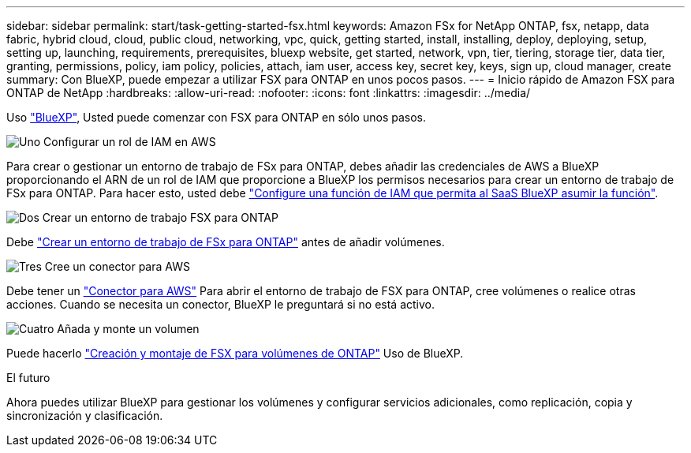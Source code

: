 ---
sidebar: sidebar 
permalink: start/task-getting-started-fsx.html 
keywords: Amazon FSx for NetApp ONTAP, fsx, netapp, data fabric, hybrid cloud, cloud, public cloud, networking, vpc, quick, getting started, install, installing, deploy, deploying, setup, setting up, launching, requirements, prerequisites, bluexp website, get started, network, vpn, tier, tiering, storage tier, data tier, granting, permissions, policy, iam policy, policies, attach, iam user, access key, secret key, keys, sign up, cloud manager, create 
summary: Con BlueXP, puede empezar a utilizar FSX para ONTAP en unos pocos pasos. 
---
= Inicio rápido de Amazon FSX para ONTAP de NetApp
:hardbreaks:
:allow-uri-read: 
:nofooter: 
:icons: font
:linkattrs: 
:imagesdir: ../media/


[role="lead"]
Uso link:https://docs.netapp.com/us-en/bluexp-family/["BlueXP"^], Usted puede comenzar con FSX para ONTAP en sólo unos pasos.

.image:https://raw.githubusercontent.com/NetAppDocs/common/main/media/number-1.png["Uno"] Configurar un rol de IAM en AWS
[role="quick-margin-para"]
Para crear o gestionar un entorno de trabajo de FSx para ONTAP, debes añadir las credenciales de AWS a BlueXP proporcionando el ARN de un rol de IAM que proporcione a BlueXP los permisos necesarios para crear un entorno de trabajo de FSx para ONTAP. Para hacer esto, usted debe link:../requirements/task-setting-up-permissions-fsx.html["Configure una función de IAM que permita al SaaS BlueXP asumir la función"].

.image:https://raw.githubusercontent.com/NetAppDocs/common/main/media/number-2.png["Dos"] Crear un entorno de trabajo FSX para ONTAP
[role="quick-margin-para"]
Debe link:../use/task-creating-fsx-working-environment.html["Crear un entorno de trabajo de FSx para ONTAP"] antes de añadir volúmenes.

.image:https://raw.githubusercontent.com/NetAppDocs/common/main/media/number-3.png["Tres"] Cree un conector para AWS
[role="quick-margin-para"]
Debe tener un https://docs.netapp.com/us-en/bluexp-setup-admin/concept-connectors.html#how-to-create-a-connector["Conector para AWS"^] Para abrir el entorno de trabajo de FSX para ONTAP, cree volúmenes o realice otras acciones. Cuando se necesita un conector, BlueXP le preguntará si no está activo.

.image:https://raw.githubusercontent.com/NetAppDocs/common/main/media/number-4.png["Cuatro"] Añada y monte un volumen
[role="quick-margin-para"]
Puede hacerlo link:../use/task-add-fsx-volumes.html["Creación y montaje de FSX para volúmenes de ONTAP"] Uso de BlueXP.

.El futuro
Ahora puedes utilizar BlueXP para gestionar los volúmenes y configurar servicios adicionales, como replicación, copia y sincronización y clasificación.
